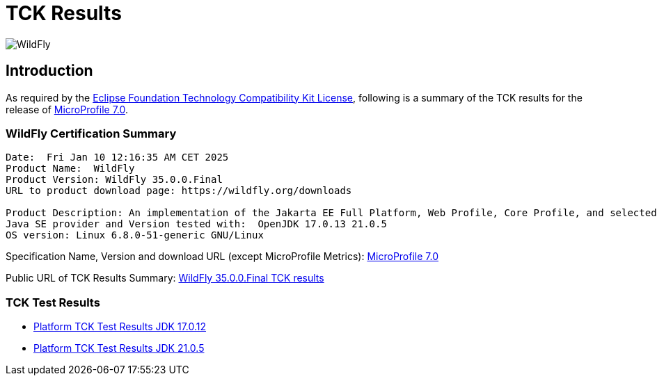 = TCK Results
:ext-relative: {outfilesuffix}
:imagesdir: ../../images/

image:splash_wildflylogo_small.png[WildFly, align="center"]

[[introduction]]
== Introduction
As required by the https://www.eclipse.org/legal/tck.php[Eclipse Foundation Technology Compatibility Kit License],
following is a summary of the TCK results for the release of https://github.com/eclipse/microprofile/releases/tag/7.0[MicroProfile
7.0].

=== WildFly Certification Summary
----
Date:  Fri Jan 10 12:16:35 AM CET 2025
Product Name:  WildFly
Product Version: WildFly 35.0.0.Final
URL to product download page: https://wildfly.org/downloads

Product Description: An implementation of the Jakarta EE Full Platform, Web Profile, Core Profile, and selected MicroProfile specifications
Java SE provider and Version tested with:  OpenJDK 17.0.13 21.0.5 
OS version: Linux 6.8.0-51-generic GNU/Linux
----
Specification Name, Version and download URL (except MicroProfile Metrics):
https://download.eclipse.org/microprofile/microprofile-7.0/microprofile-spec-7.0.pdf[MicroProfile 7.0]

Public URL of TCK Results Summary:
https://github.com/wildfly/certifications/blob/MP7.0/WildFly_35.0.0.Final/microprofile-7.0/microprofile-7.0-full-certification.adoc[WildFly 35.0.0.Final TCK results]

=== TCK Test Results

- link:microprofile-7.0-jdk-17.0.12.adoc[Platform TCK Test Results JDK 17.0.12]
- link:microprofile-7.0-jdk-21.0.5.adoc[Platform TCK Test Results JDK 21.0.5]
